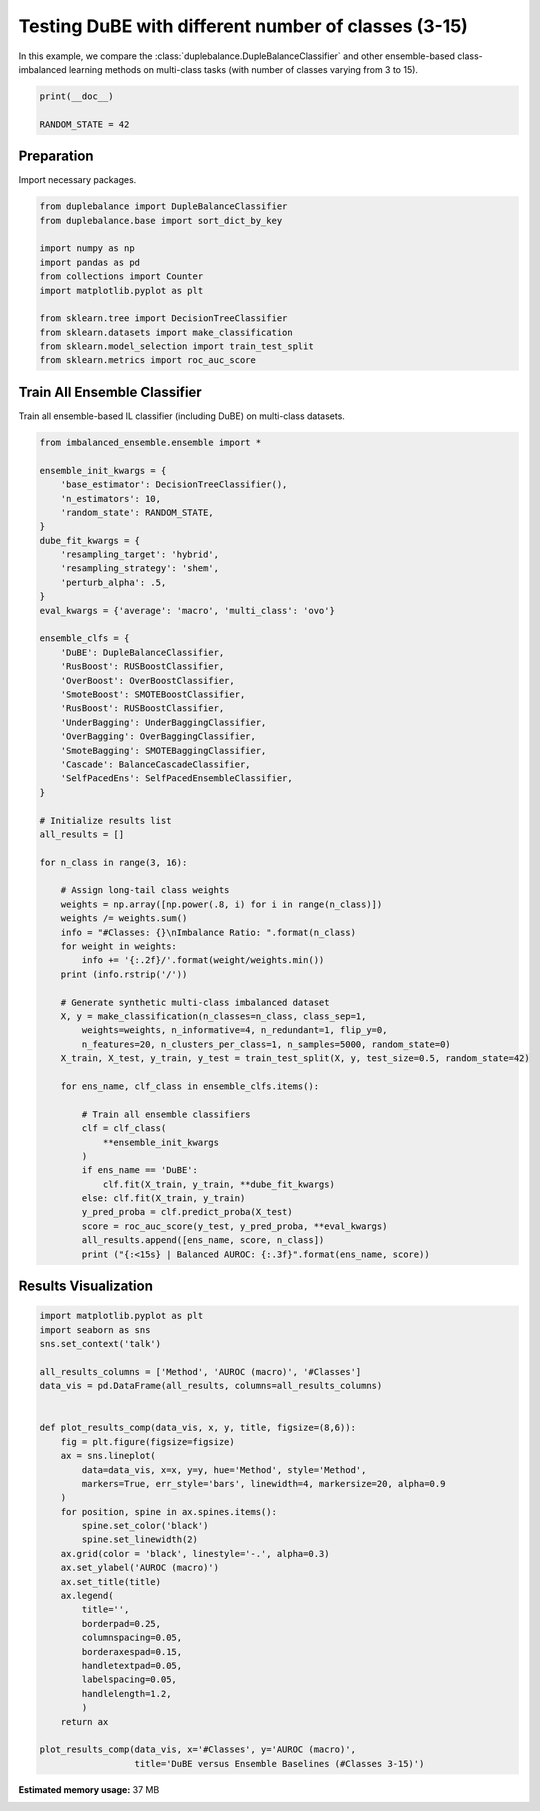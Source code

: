 
.. DO NOT EDIT.
.. THIS FILE WAS AUTOMATICALLY GENERATED BY SPHINX-GALLERY.
.. TO MAKE CHANGES, EDIT THE SOURCE PYTHON FILE:
.. "auto_examples\comparison\plot_multiclass.py"
.. LINE NUMBERS ARE GIVEN BELOW.

.. only:: html

    .. note::
        :class: sphx-glr-download-link-note

        Click :ref:`here <sphx_glr_download_auto_examples_comparison_plot_multiclass.py>`
        to download the full example code

.. rst-class:: sphx-glr-example-title

.. _sphx_glr_auto_examples_comparison_plot_multiclass.py:


==============================================================
Testing DuBE with different number of classes (3-15)
==============================================================

In this example, we compare the :class:`duplebalance.DupleBalanceClassifier` 
and other ensemble-based class-imbalanced learning methods on multi-class
tasks (with number of classes varying from 3 to 15).

.. GENERATED FROM PYTHON SOURCE LINES 12-16

.. code-block:: default

    print(__doc__)

    RANDOM_STATE = 42








.. GENERATED FROM PYTHON SOURCE LINES 17-20

Preparation
-----------
Import necessary packages.

.. GENERATED FROM PYTHON SOURCE LINES 20-34

.. code-block:: default


    from duplebalance import DupleBalanceClassifier
    from duplebalance.base import sort_dict_by_key

    import numpy as np
    import pandas as pd
    from collections import Counter
    import matplotlib.pyplot as plt

    from sklearn.tree import DecisionTreeClassifier
    from sklearn.datasets import make_classification
    from sklearn.model_selection import train_test_split
    from sklearn.metrics import roc_auc_score








.. GENERATED FROM PYTHON SOURCE LINES 35-38

Train All Ensemble Classifier
----------------------------------------------------------
Train all ensemble-based IL classifier (including DuBE) on multi-class datasets.

.. GENERATED FROM PYTHON SOURCE LINES 38-99

.. code-block:: default


    from imbalanced_ensemble.ensemble import *

    ensemble_init_kwargs = {
        'base_estimator': DecisionTreeClassifier(),
        'n_estimators': 10,
        'random_state': RANDOM_STATE,
    }
    dube_fit_kwargs = {
        'resampling_target': 'hybrid',
        'resampling_strategy': 'shem',
        'perturb_alpha': .5,
    }
    eval_kwargs = {'average': 'macro', 'multi_class': 'ovo'}

    ensemble_clfs = {
        'DuBE': DupleBalanceClassifier,
        'RusBoost': RUSBoostClassifier,
        'OverBoost': OverBoostClassifier,
        'SmoteBoost': SMOTEBoostClassifier,
        'RusBoost': RUSBoostClassifier,
        'UnderBagging': UnderBaggingClassifier,
        'OverBagging': OverBaggingClassifier,
        'SmoteBagging': SMOTEBaggingClassifier,
        'Cascade': BalanceCascadeClassifier,
        'SelfPacedEns': SelfPacedEnsembleClassifier,
    }

    # Initialize results list
    all_results = []

    for n_class in range(3, 16):
    
        # Assign long-tail class weights
        weights = np.array([np.power(.8, i) for i in range(n_class)])
        weights /= weights.sum()
        info = "#Classes: {}\nImbalance Ratio: ".format(n_class)
        for weight in weights:
            info += '{:.2f}/'.format(weight/weights.min())
        print (info.rstrip('/'))
    
        # Generate synthetic multi-class imbalanced dataset
        X, y = make_classification(n_classes=n_class, class_sep=1,
            weights=weights, n_informative=4, n_redundant=1, flip_y=0,
            n_features=20, n_clusters_per_class=1, n_samples=5000, random_state=0)
        X_train, X_test, y_train, y_test = train_test_split(X, y, test_size=0.5, random_state=42)

        for ens_name, clf_class in ensemble_clfs.items():
        
            # Train all ensemble classifiers
            clf = clf_class(
                **ensemble_init_kwargs
            )
            if ens_name == 'DuBE':
                clf.fit(X_train, y_train, **dube_fit_kwargs)
            else: clf.fit(X_train, y_train)
            y_pred_proba = clf.predict_proba(X_test)
            score = roc_auc_score(y_test, y_pred_proba, **eval_kwargs)
            all_results.append([ens_name, score, n_class])
            print ("{:<15s} | Balanced AUROC: {:.3f}".format(ens_name, score))





.. rst-class:: sphx-glr-script-out

 Out:

 .. code-block:: none

    #Classes: 3
    Imbalance Ratio: 1.56/1.25/1.00
    DuBE            | Balanced AUROC: 0.998
    RusBoost        | Balanced AUROC: 0.989
    OverBoost       | Balanced AUROC: 0.976
    SmoteBoost      | Balanced AUROC: 0.973
    UnderBagging    | Balanced AUROC: 0.996
    OverBagging     | Balanced AUROC: 0.995
    SmoteBagging    | Balanced AUROC: 0.995
    Cascade         | Balanced AUROC: 0.991
    SelfPacedEns    | Balanced AUROC: 0.992
    #Classes: 4
    Imbalance Ratio: 1.95/1.56/1.25/1.00
    DuBE            | Balanced AUROC: 0.984
    RusBoost        | Balanced AUROC: 0.898
    OverBoost       | Balanced AUROC: 0.894
    SmoteBoost      | Balanced AUROC: 0.896
    UnderBagging    | Balanced AUROC: 0.966
    OverBagging     | Balanced AUROC: 0.966
    SmoteBagging    | Balanced AUROC: 0.969
    Cascade         | Balanced AUROC: 0.964
    SelfPacedEns    | Balanced AUROC: 0.970
    #Classes: 5
    Imbalance Ratio: 2.44/1.95/1.56/1.25/1.00
    DuBE            | Balanced AUROC: 0.990
    RusBoost        | Balanced AUROC: 0.927
    OverBoost       | Balanced AUROC: 0.925
    SmoteBoost      | Balanced AUROC: 0.924
    UnderBagging    | Balanced AUROC: 0.974
    OverBagging     | Balanced AUROC: 0.978
    SmoteBagging    | Balanced AUROC: 0.978
    Cascade         | Balanced AUROC: 0.977
    SelfPacedEns    | Balanced AUROC: 0.981
    #Classes: 6
    Imbalance Ratio: 3.05/2.44/1.95/1.56/1.25/1.00
    DuBE            | Balanced AUROC: 0.982
    RusBoost        | Balanced AUROC: 0.890
    OverBoost       | Balanced AUROC: 0.877
    SmoteBoost      | Balanced AUROC: 0.863
    UnderBagging    | Balanced AUROC: 0.964
    OverBagging     | Balanced AUROC: 0.963
    SmoteBagging    | Balanced AUROC: 0.969
    Cascade         | Balanced AUROC: 0.966
    SelfPacedEns    | Balanced AUROC: 0.971
    #Classes: 7
    Imbalance Ratio: 3.81/3.05/2.44/1.95/1.56/1.25/1.00
    DuBE            | Balanced AUROC: 0.972
    RusBoost        | Balanced AUROC: 0.901
    OverBoost       | Balanced AUROC: 0.840
    SmoteBoost      | Balanced AUROC: 0.855
    UnderBagging    | Balanced AUROC: 0.953
    OverBagging     | Balanced AUROC: 0.955
    SmoteBagging    | Balanced AUROC: 0.954
    Cascade         | Balanced AUROC: 0.958
    SelfPacedEns    | Balanced AUROC: 0.954
    #Classes: 8
    Imbalance Ratio: 4.77/3.81/3.05/2.44/1.95/1.56/1.25/1.00
    DuBE            | Balanced AUROC: 0.967
    RusBoost        | Balanced AUROC: 0.863
    OverBoost       | Balanced AUROC: 0.819
    SmoteBoost      | Balanced AUROC: 0.841
    UnderBagging    | Balanced AUROC: 0.947
    OverBagging     | Balanced AUROC: 0.943
    SmoteBagging    | Balanced AUROC: 0.954
    Cascade         | Balanced AUROC: 0.954
    SelfPacedEns    | Balanced AUROC: 0.952
    #Classes: 9
    Imbalance Ratio: 5.96/4.77/3.81/3.05/2.44/1.95/1.56/1.25/1.00
    DuBE            | Balanced AUROC: 0.964
    RusBoost        | Balanced AUROC: 0.861
    OverBoost       | Balanced AUROC: 0.829
    SmoteBoost      | Balanced AUROC: 0.828
    UnderBagging    | Balanced AUROC: 0.939
    OverBagging     | Balanced AUROC: 0.939
    SmoteBagging    | Balanced AUROC: 0.944
    Cascade         | Balanced AUROC: 0.943
    SelfPacedEns    | Balanced AUROC: 0.942
    #Classes: 10
    Imbalance Ratio: 7.45/5.96/4.77/3.81/3.05/2.44/1.95/1.56/1.25/1.00
    DuBE            | Balanced AUROC: 0.968
    RusBoost        | Balanced AUROC: 0.856
    OverBoost       | Balanced AUROC: 0.834
    SmoteBoost      | Balanced AUROC: 0.830
    UnderBagging    | Balanced AUROC: 0.941
    OverBagging     | Balanced AUROC: 0.944
    SmoteBagging    | Balanced AUROC: 0.955
    Cascade         | Balanced AUROC: 0.943
    SelfPacedEns    | Balanced AUROC: 0.949
    #Classes: 11
    Imbalance Ratio: 9.31/7.45/5.96/4.77/3.81/3.05/2.44/1.95/1.56/1.25/1.00
    DuBE            | Balanced AUROC: 0.949
    RusBoost        | Balanced AUROC: 0.830
    OverBoost       | Balanced AUROC: 0.789
    SmoteBoost      | Balanced AUROC: 0.795
    UnderBagging    | Balanced AUROC: 0.916
    OverBagging     | Balanced AUROC: 0.914
    SmoteBagging    | Balanced AUROC: 0.925
    Cascade         | Balanced AUROC: 0.911
    SelfPacedEns    | Balanced AUROC: 0.915
    #Classes: 12
    Imbalance Ratio: 11.64/9.31/7.45/5.96/4.77/3.81/3.05/2.44/1.95/1.56/1.25/1.00
    DuBE            | Balanced AUROC: 0.935
    RusBoost        | Balanced AUROC: 0.796
    OverBoost       | Balanced AUROC: 0.770
    SmoteBoost      | Balanced AUROC: 0.783
    UnderBagging    | Balanced AUROC: 0.891
    OverBagging     | Balanced AUROC: 0.907
    SmoteBagging    | Balanced AUROC: 0.909
    Cascade         | Balanced AUROC: 0.895
    SelfPacedEns    | Balanced AUROC: 0.890
    #Classes: 13
    Imbalance Ratio: 14.55/11.64/9.31/7.45/5.96/4.77/3.81/3.05/2.44/1.95/1.56/1.25/1.00
    DuBE            | Balanced AUROC: 0.938
    RusBoost        | Balanced AUROC: 0.790
    OverBoost       | Balanced AUROC: 0.772
    SmoteBoost      | Balanced AUROC: 0.785
    UnderBagging    | Balanced AUROC: 0.895
    OverBagging     | Balanced AUROC: 0.902
    SmoteBagging    | Balanced AUROC: 0.924
    Cascade         | Balanced AUROC: 0.902
    SelfPacedEns    | Balanced AUROC: 0.903
    #Classes: 14
    Imbalance Ratio: 18.19/14.55/11.64/9.31/7.45/5.96/4.77/3.81/3.05/2.44/1.95/1.56/1.25/1.00
    DuBE            | Balanced AUROC: 0.934
    RusBoost        | Balanced AUROC: 0.768
    OverBoost       | Balanced AUROC: 0.740
    SmoteBoost      | Balanced AUROC: 0.765
    UnderBagging    | Balanced AUROC: 0.889
    OverBagging     | Balanced AUROC: 0.889
    SmoteBagging    | Balanced AUROC: 0.915
    Cascade         | Balanced AUROC: 0.896
    SelfPacedEns    | Balanced AUROC: 0.889
    #Classes: 15
    Imbalance Ratio: 22.74/18.19/14.55/11.64/9.31/7.45/5.96/4.77/3.81/3.05/2.44/1.95/1.56/1.25/1.00
    DuBE            | Balanced AUROC: 0.929
    RusBoost        | Balanced AUROC: 0.776
    OverBoost       | Balanced AUROC: 0.739
    SmoteBoost      | Balanced AUROC: 0.754
    UnderBagging    | Balanced AUROC: 0.871
    OverBagging     | Balanced AUROC: 0.867
    SmoteBagging    | Balanced AUROC: 0.890
    Cascade         | Balanced AUROC: 0.871
    SelfPacedEns    | Balanced AUROC: 0.850




.. GENERATED FROM PYTHON SOURCE LINES 100-102

Results Visualization
--------------------------

.. GENERATED FROM PYTHON SOURCE LINES 102-135

.. code-block:: default


    import matplotlib.pyplot as plt
    import seaborn as sns
    sns.set_context('talk')

    all_results_columns = ['Method', 'AUROC (macro)', '#Classes']
    data_vis = pd.DataFrame(all_results, columns=all_results_columns)


    def plot_results_comp(data_vis, x, y, title, figsize=(8,6)):
        fig = plt.figure(figsize=figsize)
        ax = sns.lineplot(
            data=data_vis, x=x, y=y, hue='Method', style='Method',
            markers=True, err_style='bars', linewidth=4, markersize=20, alpha=0.9
        )
        for position, spine in ax.spines.items():
            spine.set_color('black')
            spine.set_linewidth(2)
        ax.grid(color = 'black', linestyle='-.', alpha=0.3)
        ax.set_ylabel('AUROC (macro)')
        ax.set_title(title)
        ax.legend(
            title='',
            borderpad=0.25,
            columnspacing=0.05,
            borderaxespad=0.15,
            handletextpad=0.05,
            labelspacing=0.05,
            handlelength=1.2,
            )
        return ax

    plot_results_comp(data_vis, x='#Classes', y='AUROC (macro)',
                      title='DuBE versus Ensemble Baselines (#Classes 3-15)')


.. image:: /auto_examples/comparison/images/sphx_glr_plot_multiclass_001.png
    :alt: DuBE versus Ensemble Baselines (#Classes 3-15)
    :class: sphx-glr-single-img


.. rst-class:: sphx-glr-script-out

 Out:

 .. code-block:: none


    <AxesSubplot:title={'center':'DuBE versus Ensemble Baselines (#Classes 3-15)'}, xlabel='#Classes', ylabel='AUROC (macro)'>




.. rst-class:: sphx-glr-timing

   **Total running time of the script:** ( 1 minutes  22.885 seconds)

**Estimated memory usage:**  37 MB


.. _sphx_glr_download_auto_examples_comparison_plot_multiclass.py:


.. only :: html

 .. container:: sphx-glr-footer
    :class: sphx-glr-footer-example



  .. container:: sphx-glr-download sphx-glr-download-python

     :download:`Download Python source code: plot_multiclass.py <plot_multiclass.py>`



  .. container:: sphx-glr-download sphx-glr-download-jupyter

     :download:`Download Jupyter notebook: plot_multiclass.ipynb <plot_multiclass.ipynb>`


.. only:: html

 .. rst-class:: sphx-glr-signature

    `Gallery generated by Sphinx-Gallery <https://sphinx-gallery.github.io>`_
